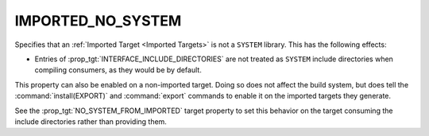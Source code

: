 IMPORTED_NO_SYSTEM
------------------

Specifies that an :ref:`Imported Target <Imported Targets>` is not
a ``SYSTEM`` library.  This has the following effects:

* Entries of :prop_tgt:`INTERFACE_INCLUDE_DIRECTORIES` are not treated
  as ``SYSTEM`` include directories when compiling consumers, as they
  would be by default.

This property can also be enabled on a non-imported target.  Doing so does
not affect the build system, but does tell the :command:`install(EXPORT)` and
:command:`export` commands to enable it on the imported targets they generate.

See the :prop_tgt:`NO_SYSTEM_FROM_IMPORTED` target property to set this
behavior on the target consuming the include directories rather than
providing them.
